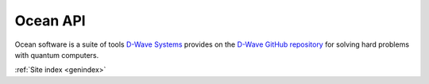 .. _section_ocean_api:

=========
Ocean API
=========

.. sections-start-marker

Ocean software is a suite of tools `D-Wave Systems <https://www.dwavesys.com>`_ provides
on the `D-Wave GitHub repository <https://github.com/dwavesystems>`_ for solving hard
problems with quantum computers.

.. tab-set::

    .. tab-item:: Packages

	.. toctree::
	    :maxdepth: 1

	    docs_dimod/sdk_index
	    docs_binarycsp/sdk_index
	    docs_cloud/sdk_index
	    docs_gate/sdk_index
	    docs_greedy/sdk_index
	    docs_hybrid/sdk_index
	    docs_inspector/sdk_index
	    docs_neal/sdk_index
	    docs_dnx/sdk_index
	    docs_optimization/sdk_index
	    docs_preprocessing/sdk_index
	    docs_samplers/index
	    docs_system/sdk_index
	    docs_tabu/sdk_index
	    docs_minorminer/source/sdk_index
	    docs_penalty/sdk_index
	    docs_pyqubo

    .. tab-item:: CLI
    
    	.. toctree::
	    :maxdepth: 1
    	
    	    docs_cli
 
    .. tab-item:: Contributing
       	
       	.. toctree::
	    :maxdepth: 1
    	
    	    contributing
    
    .. tab-item:: Licenses 
    
       	.. toctree::
	    :maxdepth: 1
    	
    	    licenses

.. sections-end-marker

:ref:`Site index <genindex>`


